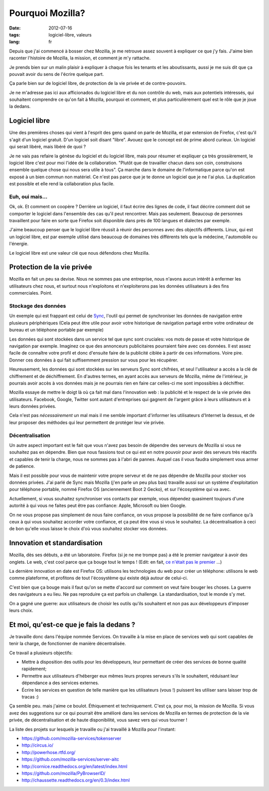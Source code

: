 Pourquoi Mozilla?
#################

:date: 2012-07-16
:tags: logiciel-libre, valeurs
:lang: fr

Depuis que j'ai commencé à bosser chez Mozilla, je me retrouve assez souvent à
expliquer ce que j'y fais. J'aime bien raconter l'histoire de Mozilla, la
mission, et comment je m'y rattache.

Je prends bien sur un malin plaisir à expliquer à chaque fois les tenants et
les aboutissants, aussi je me suis dit que ça pouvait avoir du sens de l'écrire
quelque part.

Ça parle bien sur de logiciel libre, de protection de la vie privée et de
contre-pouvoirs.

Je ne m'adresse pas ici aux afficionados du logiciel libre et du non contrôle
du web, mais aux potentiels intéressés, qui souhaitent comprendre ce qu'on fait
à Mozilla, pourquoi et comment, et plus particulièrement quel est le rôle que
je joue la dedans.

Logiciel libre
==============

Une des premières choses qui vient à l'esprit des gens quand on parle de
Mozilla, et par extension de Firefox, c'est qu'il s'agit d'un logiciel gratuit.
D'un logiciel soit disant "libre". Avouez que le concept est de prime abord
curieux. Un logiciel qui serait libéré, mais libéré de quoi ?

Je ne vais pas refaire la génèse du logiciel et du logiciel libre, mais pour
résumer et expliquer ça très grossièrement, le logiciel libre c'est pour moi
l'idée de la collaboration. "Plutôt que de travailler chacun dans son coin,
construisons ensemble quelque chose qui nous sera utile à tous". Ça marche dans
le domaine de l'informatique parce qu'on est exposé à un bien commun non
matériel. Ce n'est pas parce que je te donne un logiciel que je ne l'ai plus.
La duplication est possible et elle rend la collaboration plus facile.

Euh, oui mais…
--------------

Ok, ok. Et comment on coopère ? Derrière un logiciel, il faut écrire des lignes
de code, il faut décrire comment doit se comporter le logiciel dans l'ensemble
des cas qu'il peut rencontrer. Mais pas seulement. Beaucoup de personnes
travaillent pour faire en sorte que Firefox soit disponible dans près de 100
langues et dialectes par exemple.

J'aime beaucoup penser que le logiciel libre réussit à réunir des personnes
avec des objectifs differents. Linux, qui est un logiciel libre, est par exemple
utilisé dans beaucoup de domaines très différents tels que la médecine,
l'automobile ou l'énergie.

Le logiciel libre est une valeur clé que nous défendons chez Mozilla.

Protection de la vie privée
===========================

Mozilla en fait un peu sa devise. Nous ne sommes pas une entreprise, nous
n'avons aucun intérêt à enfermer les utilisateurs chez nous, et surtout nous
n'exploitons et n'exploiterons pas les données utilisateurs à des fins
commerciales. Point.

Stockage des données
--------------------

Un exemple qui est frappant est celui de `Sync`_, l'outil qui permet de
synchroniser les données de navigation entre plusieurs périphériques (Cela peut
être utile pour avoir votre historique de navigation partagé entre votre
ordinateur de bureau et un téléphone portable par exemple)

Les données qui sont stockées dans un service tel que sync sont cruciales: vos
mots de passe et votre historique de navigation par exemple. Imaginez ce que
des annonceurs publicitaires pourraient faire avec ces données. Il est assez
facile de connaître votre profil et donc d'ensuite faire de la publicité
ciblée à partir de ces informations. Voire pire. Donner ces données à qui fait
suffisemment pression sur vous pour les récupérer.

Heureusement, les données qui sont stockées sur les serveurs Sync sont
chifrées, et seul l'utilisateur a accès a la clé de chiffrement et de
déchiffrement. En d'autres termes, en ayant accès aux serveurs de Mozilla, même
de l'intérieur, je pourrais avoir accès à vos données mais je ne pourrais rien
en faire car celles-ci me sont impossibles à déchiffrer.

Mozilla essaye de mettre le doigt là où ça fait mal dans l'innovation web : la
publicité et le respect de la vie privée des utilisateurs. Facebook, Google,
Twitter sont autant d'entreprises qui gagnent de l'argent grâce à leurs
utilisateurs et à leurs données privées.

Cela n'est pas *nécessairement* un mal mais il me semble important d'informer
les utilisateurs d'Internet la dessus, et de leur proposer des méthodes qui
leur permettent de protéger leur vie privée.

.. _Sync: https://www.mozilla.org/en-US/mobile/sync/

Décentralisation
----------------

Un autre aspect important est le fait que vous n'avez pas besoin de dépendre des
serveurs de Mozilla si vous ne souhaitez pas en dépendre. Bien que nous
fassions tout ce qui est en notre pouvoir pour avoir des serveurs très réactifs
et capables de tenir la charge, nous ne sommes pas à l'abri de pannes. Auquel
cas il vous faudra simplement vous armer de patience.

Mais il est possible pour vous de maintenir votre propre serveur et de ne pas
dépendre de Mozilla pour stocker vos données privées. J'ai parlé de Sync mais
Mozilla (j'en parle un peu plus bas) travaille aussi sur un système
d'exploitation pour téléphone portable, nommé Firefox OS (anciennement Boot 2
Gecko), et sur l'écosystème qui va avec.

Actuellement, si vous souhaitez synchroniser vos contacts par exemple, vous
dépendez quasiment toujours d'une autorité à qui vous ne faites peut être pas
confiance: Apple, Microsoft ou bien Google.

On ne vous propose pas simplement de nous faire confiance, on vous propose la
possibilité de ne faire confiance qu'à ceux à qui vous souhaitez accorder votre confiance,
et ça peut être vous si vous le souhaitez.
La décentralisation à ceci de bon qu'elle vous laisse le choix d'où vous
souhaitez stocker vos données.

Innovation et standardisation
=============================

Mozilla, dès ses débuts, a été un laboratoire. Firefox (si je ne me trompe pas)
a été le premier navigateur à avoir des onglets. Le web, c'est cool parce que
ça bouge tout le temps ! (Edit: en fait, `ce n'était pas le premier
<http://en.wikipedia.org/wiki/Tabbed_document_interface>`_ …)

La dernière innovation en date est Firefox OS: utilisons les technologies du
web pour créer un téléphone: utilisons le web comme plateforme, et profitons de
tout l'écosystème qui existe déjà autour de celui-ci.

C'est bien que ça bouge mais il faut qu'on se mette d'accord sur comment on
veut faire bouger les choses. La guerre des navigateurs a eu lieu. Ne pas
reproduire ça est parfois un challenge. La standardisation, tout le monde s'y
met.

On a gagné une guerre: aux utilisateurs de choisir les outils qu'ils souhaitent
et non pas aux développeurs d'imposer leurs choix.

Et moi, qu'est-ce que je fais la dedans ?
=========================================

Je travaille donc dans l'équipe nommée Services. On travaille à la mise en
place de services web qui sont capables de tenir la charge, de fonctionner de
manière décentralisée.

Ce travail a plusieurs objectifs:

* Mettre à disposition des outils pour les développeurs, leur permettant de
  créer des services de bonne qualité rapidement;
* Permettre aux utilisateurs d'héberger eux mêmes leurs propres serveurs s'ils
  le souhaitent, réduisant leur dépendance a des services externes.
* Écrire les services en question de telle manière que les utilisateurs (vous
  !) puissent les utiliser sans laisser trop de tracas :)

Ça semble peu. mais j'aime ce boulot. Éthiquement et techniquement. C'est ça,
pour moi, la mission de Mozilla. Si vous avez des suggestions sur ce qui
pourrait être amélioré dans les services de Mozilla en termes de protection de
la vie privée, de décentralisation et de haute disponibilité, vous savez vers
qui vous tourner !

La liste des projets sur lesquels je travaille ou j'ai travaillé à Mozilla pour
l'instant:

* https://github.com/mozilla-services/tokenserver
* http://circus.io/
* http://powerhose.rtfd.org/
* https://github.com/mozilla-services/server-aitc
* http://cornice.readthedocs.org/en/latest/index.html
* https://github.com/mozilla/PyBrowserID/
* http://chaussette.readthedocs.org/en/0.3/index.html
